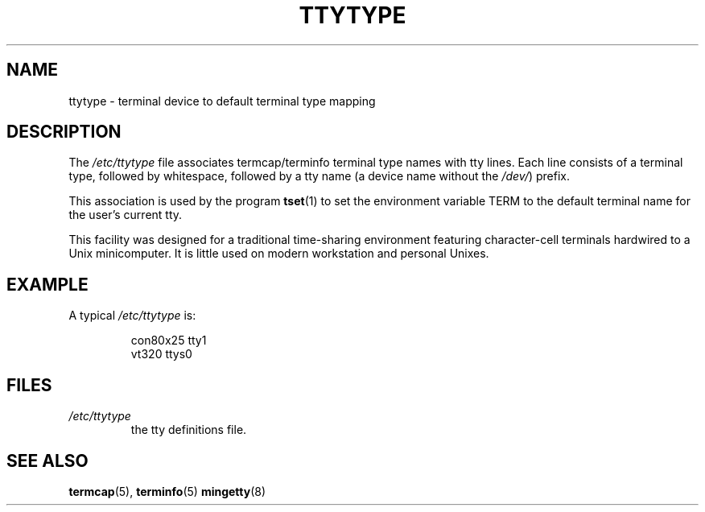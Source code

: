 .\" Copyright (c) 1993 Michael Haardt (michael@moria.de), Fri Apr  2 11:32:09 MET DST 1993
.\"
.\" This is free documentation; you can redistribute it and/or
.\" modify it under the terms of the GNU General Public License as
.\" published by the Free Software Foundation; either version 2 of
.\" the License, or (at your option) any later version.
.\"
.\" The GNU General Public License's references to "object code"
.\" and "executables" are to be interpreted as the output of any
.\" document formatting or typesetting system, including
.\" intermediate and printed output.
.\"
.\" This manual is distributed in the hope that it will be useful,
.\" but WITHOUT ANY WARRANTY; without even the implied warranty of
.\" MERCHANTABILITY or FITNESS FOR A PARTICULAR PURPOSE.  See the
.\" GNU General Public License for more details.
.\"
.\" You should have received a copy of the GNU General Public
.\" License along with this manual; if not, write to the Free
.\" Software Foundation, Inc., 59 Temple Place, Suite 330, Boston, MA 02111,
.\" USA.
.\" 
.\" Modified Sat Jul 24 17:17:50 1993 by Rik Faith <faith@cs.unc.edu>
.\" Modified Thu Oct 19 21:25:21 MET 1995 by Martin Schulze <joey@infodrom.north.de>
.\" Modified Mon Oct 21 17:47:19 EDT 1996 by Eric S. Raymond
.\" <esr@thyrsus.com>xk
.TH TTYTYPE 5 1993-07-24 "Linux" "Linux Programmer's Manual"
.SH NAME
ttytype \- terminal device to default terminal type mapping
.SH DESCRIPTION
The 
.I /etc/ttytype
file associates termcap/terminfo terminal type names
with tty lines.  Each line consists of a terminal type, followed by
whitespace, followed by a tty name (a device name without the
.IR /dev/ ") prefix."

This association is used by the program 
.BR tset (1)
to set the environment variable TERM to the default terminal name for
the user's current tty.

This facility was designed for a traditional time-sharing environment
featuring character-cell terminals hardwired to a Unix minicomputer.
It is little used on modern workstation and personal Unixes.
.SH EXAMPLE
A typical
.I /etc/ttytype
is:
.RS
.sp
con80x25 tty1
.br
vt320 ttys0
.sp
.RE
.SH FILES
.TP
.I /etc/ttytype
the tty definitions file.
.SH "SEE ALSO"
.BR termcap (5),
.BR terminfo (5)
.BR mingetty (8)
